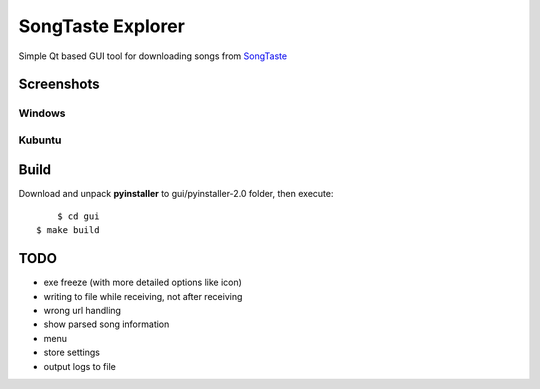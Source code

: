 SongTaste Explorer
==================

Simple Qt based GUI tool for downloading songs from SongTaste_

.. _SongTaste: http://songtaste.com/


Screenshots
-----------

Windows
+++++++

.. image:: screenshot_windows.png

Kubuntu
+++++++

.. image:: screenshot_kubuntu.png


Build
-----

Download and unpack **pyinstaller** to gui/pyinstaller-2.0 folder, then execute:

::

	$ cd gui
    $ make build


TODO
----

* exe freeze (with more detailed options like icon)

* writing to file while receiving, not after receiving

* wrong url handling

* show parsed song information

* menu

* store settings

* output logs to file
